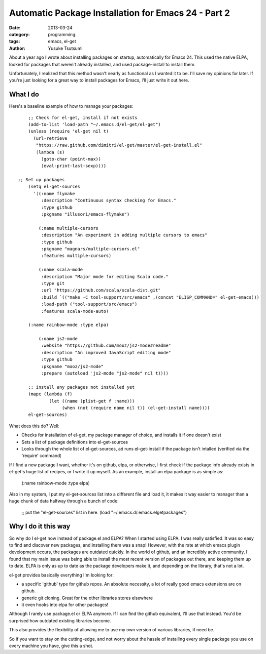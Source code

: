 Automatic Package Installation for Emacs 24 - Part 2
====================================================
:date: 2013-03-24 
:category: programming
:tags: emacs, el-get
:author: Yusuke Tsutsumi

About a year ago I wrote about installing packages on startup, automatically for Emacs 24. This used the native ELPA, looked for packages that weren't already installed, and used package-install to install them. 

Unfortunately, I realized that this method wasn't nearly as functional as I wanted it to be. I'll save my opinions for later. If you're just looking for a great way to install packages for Emacs, I'll just write it out here.

What I do
----------

Here's a baseline example of how to manage your packages::

	
	;; Check for el-get, install if not exists
	(add-to-list 'load-path "~/.emacs.d/el-get/el-get")
	(unless (require 'el-get nil t)
	  (url-retrieve
	   "https://raw.github.com/dimitri/el-get/master/el-get-install.el"
	   (lambda (s)
	     (goto-char (point-max))
	     (eval-print-last-sexp))))

    ;; Set up packages
	(setq el-get-sources
	  '((:name flymake
	     :description "Continuous syntax checking for Emacs."
	     :type github
	     :pkgname "illusori/emacs-flymake")

	    (:name multiple-cursors
	     :description "An experiment in adding multiple cursors to emacs"
	     :type github
	     :pkgname "magnars/multiple-cursors.el"
	     :features multiple-cursors)

	    (:name scala-mode
	     :description "Major mode for editing Scala code."
	     :type git
	     :url "https://github.com/scala/scala-dist.git"
	     :build `(("make -C tool-support/src/emacs" ,(concat "ELISP_COMMAND=" el-get-emacs)))
	     :load-path ("tool-support/src/emacs")
	     :features scala-mode-auto)

        (:name rainbow-mode :type elpa)

	    (:name js2-mode
	     :website "https://github.com/mooz/js2-mode#readme"
	     :description "An improved JavaScript editing mode"
	     :type github
	     :pkgname "mooz/js2-mode"
	     :prepare (autoload 'js2-mode "js2-mode" nil t))))

	;; install any packages not installed yet
	(mapc (lambda (f)
	        (let ((name (plist-get f :name)))
	             (when (not (require name nil t)) (el-get-install name))))
	el-get-sources)


What does this do? Well:

* Checks for installation of el-get, my package manager of choice, and installs it if one doesn't exist
* Sets a list of package definitions into el-get-sources
* Looks through the whole list of el-get-sources, ad runs el-get-install if the package isn't intalled (verified via the 'require' command)

If I find a new package I want, whether it's on github, elpa, or otherwise, I first check if the package info already exists in el-get's huge list of recipes, or I write it up myself. As an example, install an elpa package is as simple as:

    (:name rainbow-mode :type elpa)

Also in my system, I put my el-get-sources list into a different file and load it, it makes it way easier to manager than a huge chunk of data halfway through a bunch of code:

	;; put the "el-get-sources" list in here.
	(load "~/.emacs.d/.emacs.elgetpackages")


Why I do it this way
--------------------

So why do I el-get now instead of package.el and ELPA? When I started using ELPA. I was really satisfied. It was so easy to find and discover new packages, and installing them was a snap! However, with the rate at which emacs plugin development occurs, the packages are outdated quickly. In the world of github, and an incredibly active community, I found that my main issue was being able to install the most recent version of packages out there, and keeping them up to date. ELPA is only as up to date as the package developers make it, and depending on the library, that's not a lot.

el-get provides basically everything I'm looking for:

* a specific 'github' type for github repos. An absolute necessity, a lot of really good emacs extensions are on github.
* generic git cloning. Great for the other libraries stores elsewhere
* it even hooks into elpa for other packages!

Although I rarely use package.el or ELPA anymore. If I can find the github equivalent, I'll use that instead. You'd be surprised how outdated existing libraries become. 

This also provides the flexibility of allowing me to use my own version of various libraries, if need be.

So if you want to stay on the cutting-edge, and not worry about the hassle of installing every single package you use on every machine you have, give this a shot.